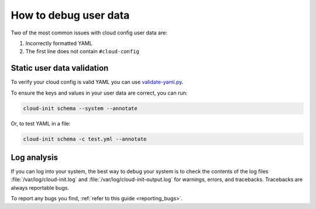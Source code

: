 How to debug user data
======================

Two of the most common issues with cloud config user data are:

1. Incorrectly formatted YAML
2. The first line does not contain ``#cloud-config``

Static user data validation
---------------------------

To verify your cloud config is valid YAML you can use `validate-yaml.py`_.

To ensure the keys and values in your user data are correct, you can run:

.. code-block:: shell-session

    cloud-init schema --system --annotate

Or, to test YAML in a file:

.. code-block:: shell-session

    cloud-init schema -c test.yml --annotate

Log analysis
------------

If you can log into your system, the best way to debug your system is to
check the contents of the log files :file:`/var/log/cloud-init.log` and
:file:`/var/log/cloud-init-output.log` for warnings, errors, and
tracebacks. Tracebacks are always reportable bugs.

To report any bugs you find, :ref:`refer to this guide <reporting_bugs>`.

.. LINKS
.. _validate-yaml.py: https://github.com/canonical/cloud-init/blob/main/tools/validate-yaml.py
